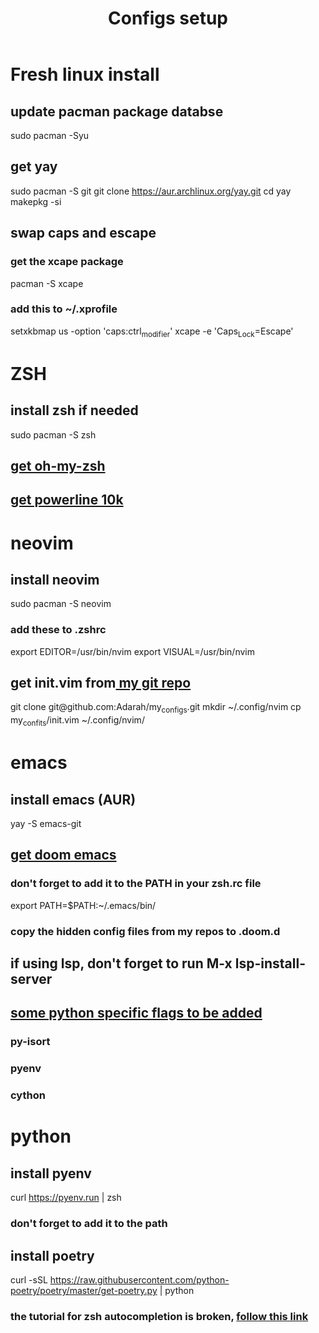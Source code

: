 #+TITLE: Configs setup

* Fresh linux install
**  update pacman package databse
sudo pacman -Syu
**  get yay
sudo pacman -S git
git clone https://aur.archlinux.org/yay.git
cd yay
makepkg -si
**  swap caps and escape
*** get the xcape package
pacman -S xcape
*** add this to ~/.xprofile
setxkbmap us -option 'caps:ctrl_modifier'
xcape -e 'Caps_Lock=Escape'
* ZSH
**  install zsh if needed
sudo pacman -S zsh
**  [[https://github.com/ohmyzsh/ohmyzsh][get oh-my-zsh]]
**  [[https://github.com/romkatv/powerlevel10k][get powerline 10k]]
* neovim
**  install neovim
sudo pacman -S neovim
*** add these to .zshrc
export EDITOR=/usr/bin/nvim
export VISUAL=/usr/bin/nvim
**  get init.vim from[[https://github.com/Adarah/my_configs][ my git repo]]
git clone git@github.com:Adarah/my_configs.git
mkdir ~/.config/nvim
cp my_confits/init.vim ~/.config/nvim/
* emacs
**  install emacs (AUR)
yay -S emacs-git
**  [[https://github.com/hlissner/doom-emacs][get doom emacs]]
*** don't forget to add it to the PATH in your zsh.rc file
export PATH=$PATH:~/.emacs/bin/
***  copy the hidden config files from my repos to .doom.d
**  if using lsp, don't forget to run M-x lsp-install-server
**  [[https://github.com/hlissner/doom-emacs/blob/develop/modules/lang/python/README.org][some python specific flags to be added]]
*** py-isort
*** pyenv
*** cython

* python
**  install pyenv
curl https://pyenv.run | zsh
***  don't forget to add it to the path
**  install poetry
curl -sSL https://raw.githubusercontent.com/python-poetry/poetry/master/get-poetry.py | python
*** the tutorial for zsh autocompletion is broken, [[https://github.com/python-poetry/poetry/issues/1734][follow this link]]
